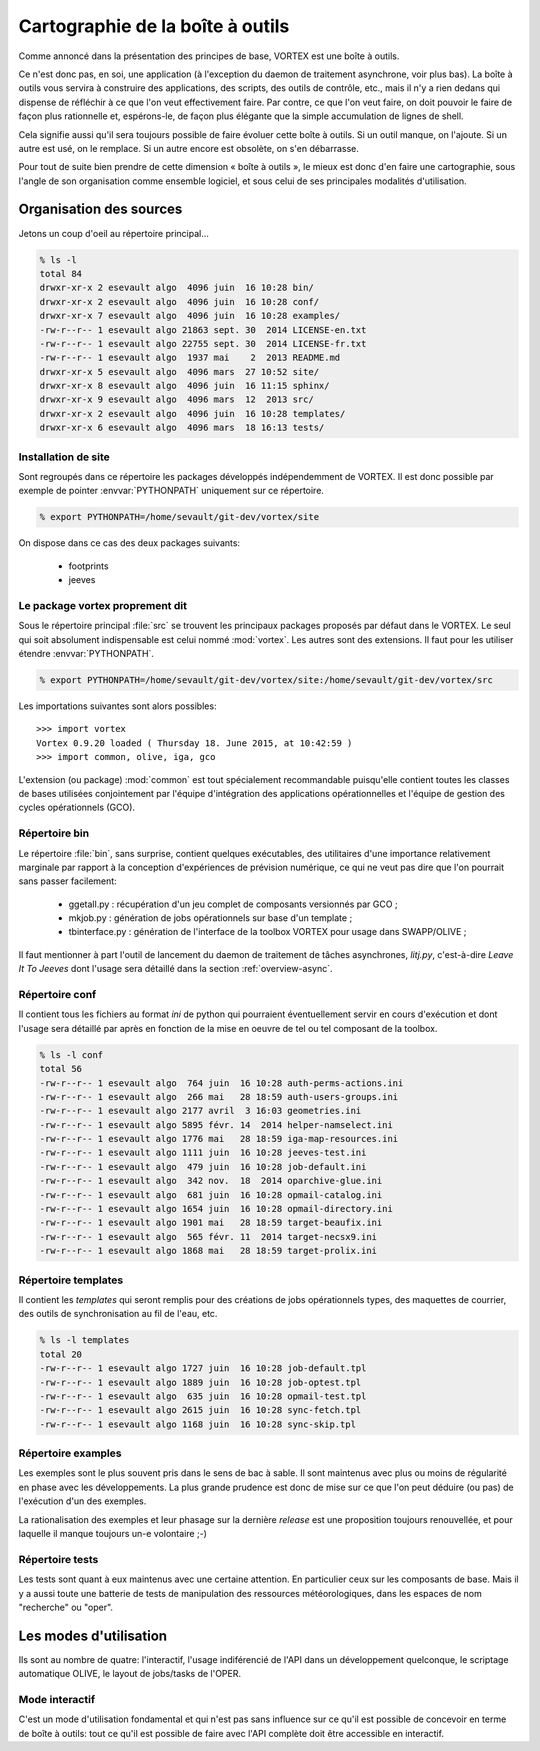 .. _overview-carto:

*********************************
Cartographie de la boîte à outils
*********************************

Comme annoncé dans la présentation des principes de base, VORTEX est une boîte à outils.

Ce n'est donc pas, en soi, une application (à l'exception du daemon de traitement asynchrone, voir plus bas).
La boîte à outils vous servira à construire des applications, des scripts, des outils de contrôle, etc.,
mais il n'y a rien dedans qui dispense de réfléchir à ce que l'on veut effectivement faire.
Par contre, ce que l'on veut faire, on doit pouvoir le faire de façon plus rationnelle et, espérons-le,
de façon plus élégante que la simple accumulation de lignes de shell.

Cela signifie aussi qu'il sera toujours possible de faire évoluer cette boîte à outils.
Si un outil manque, on l'ajoute. Si un autre est usé, on le remplace.
Si un autre encore est obsolète, on s'en débarrasse.

Pour tout de suite bien prendre de cette dimension « boîte à outils », le mieux est donc d'en faire une cartographie,
sous l'angle de son organisation comme ensemble logiciel, et sous celui de ses principales modalités d'utilisation.


========================
Organisation des sources
========================

Jetons un coup d'oeil au répertoire principal...

.. code-block:: bash

    % ls -l
    total 84
    drwxr-xr-x 2 esevault algo  4096 juin  16 10:28 bin/
    drwxr-xr-x 2 esevault algo  4096 juin  16 10:28 conf/
    drwxr-xr-x 7 esevault algo  4096 juin  16 10:28 examples/
    -rw-r--r-- 1 esevault algo 21863 sept. 30  2014 LICENSE-en.txt
    -rw-r--r-- 1 esevault algo 22755 sept. 30  2014 LICENSE-fr.txt
    -rw-r--r-- 1 esevault algo  1937 mai    2  2013 README.md
    drwxr-xr-x 5 esevault algo  4096 mars  27 10:52 site/
    drwxr-xr-x 8 esevault algo  4096 juin  16 11:15 sphinx/
    drwxr-xr-x 9 esevault algo  4096 mars  12  2013 src/
    drwxr-xr-x 2 esevault algo  4096 juin  16 10:28 templates/
    drwxr-xr-x 6 esevault algo  4096 mars  18 16:13 tests/

Installation de site
--------------------

Sont regroupés dans ce répertoire les packages développés indépendemment de VORTEX. Il est donc possible
par exemple de pointer :envvar:`PYTHONPATH` uniquement sur ce répertoire.

.. code-block:: bash

    % export PYTHONPATH=/home/sevault/git-dev/vortex/site

On dispose dans ce cas des deux packages suivants:

    * footprints
    * jeeves


Le package vortex proprement dit
--------------------------------

Sous le répertoire principal :file:`src` se trouvent les principaux packages proposés par défaut dans le VORTEX.
Le seul qui soit absolument indispensable est celui nommé :mod:`vortex`. Les autres sont des extensions.
Il faut pour les utiliser étendre :envvar:`PYTHONPATH`.

.. code-block:: bash

    % export PYTHONPATH=/home/sevault/git-dev/vortex/site:/home/sevault/git-dev/vortex/src

Les importations suivantes sont alors possibles::

    >>> import vortex
    Vortex 0.9.20 loaded ( Thursday 18. June 2015, at 10:42:59 )
    >>> import common, olive, iga, gco

L'extension (ou package) :mod:`common` est tout spécialement recommandable puisqu'elle contient
toutes les classes de bases utilisées conjointement par l'équipe d'intégration des applications opérationnelles
et l'équipe de gestion des cycles opérationnels (GCO).

Répertoire bin
--------------

Le répertoire :file:`bin`, sans surprise, contient quelques exécutables, des utilitaires d'une importance relativement
marginale par rapport à la conception d'expériences de prévision numérique, ce qui ne veut pas dire que l'on pourrait
sans passer facilement:

  * ggetall.py : récupération d'un jeu complet de composants versionnés par GCO ;
  * mkjob.py : génération de jobs opérationnels sur base d'un template ;
  * tbinterface.py : génération de l'interface de la toolbox VORTEX pour usage dans SWAPP/OLIVE ;

Il faut mentionner à part l'outil de lancement du daemon de traitement de tâches asynchrones, *litj.py*,
c'est-à-dire *Leave It To Jeeves* dont l'usage sera détaillé dans la section :ref:`overview-async`.

Répertoire conf
---------------

Il contient tous les fichiers au format *ini* de python qui pourraient éventuellement servir en cours d'exécution
et dont l'usage sera détaillé par après en fonction de la mise en oeuvre de tel ou tel composant de la toolbox.

.. code-block:: bash

    % ls -l conf
    total 56
    -rw-r--r-- 1 esevault algo  764 juin  16 10:28 auth-perms-actions.ini
    -rw-r--r-- 1 esevault algo  266 mai   28 18:59 auth-users-groups.ini
    -rw-r--r-- 1 esevault algo 2177 avril  3 16:03 geometries.ini
    -rw-r--r-- 1 esevault algo 5895 févr. 14  2014 helper-namselect.ini
    -rw-r--r-- 1 esevault algo 1776 mai   28 18:59 iga-map-resources.ini
    -rw-r--r-- 1 esevault algo 1111 juin  16 10:28 jeeves-test.ini
    -rw-r--r-- 1 esevault algo  479 juin  16 10:28 job-default.ini
    -rw-r--r-- 1 esevault algo  342 nov.  18  2014 oparchive-glue.ini
    -rw-r--r-- 1 esevault algo  681 juin  16 10:28 opmail-catalog.ini
    -rw-r--r-- 1 esevault algo 1654 juin  16 10:28 opmail-directory.ini
    -rw-r--r-- 1 esevault algo 1901 mai   28 18:59 target-beaufix.ini
    -rw-r--r-- 1 esevault algo  565 févr. 11  2014 target-necsx9.ini
    -rw-r--r-- 1 esevault algo 1868 mai   28 18:59 target-prolix.ini

Répertoire templates
--------------------

Il contient les *templates* qui seront remplis pour des créations de jobs opérationnels types,
des maquettes de courrier, des outils de synchronisation au fil de l'eau, etc.

.. code-block:: bash

    % ls -l templates
    total 20
    -rw-r--r-- 1 esevault algo 1727 juin  16 10:28 job-default.tpl
    -rw-r--r-- 1 esevault algo 1889 juin  16 10:28 job-optest.tpl
    -rw-r--r-- 1 esevault algo  635 juin  16 10:28 opmail-test.tpl
    -rw-r--r-- 1 esevault algo 2615 juin  16 10:28 sync-fetch.tpl
    -rw-r--r-- 1 esevault algo 1168 juin  16 10:28 sync-skip.tpl

Répertoire examples
-------------------

Les exemples sont le plus souvent pris dans le sens de bac à sable. Il sont maintenus avec plus ou moins
de régularité en phase avec les développements. La plus grande prudence est donc de mise sur ce que l'on
peut déduire (ou pas) de l'exécution d'un des exemples.

La rationalisation des exemples et leur phasage sur la dernière *release* est une proposition toujours
renouvellée, et pour laquelle il manque toujours un-e volontaire ;-)

Répertoire tests
----------------

Les tests sont quant à eux maintenus avec une certaine attention. En particulier ceux sur les composants de base.
Mais il y a aussi toute une batterie de tests de manipulation des ressources météorologiques, dans les espaces
de nom "recherche" ou "oper".

=======================
Les modes d'utilisation
=======================

Ils sont au nombre de quatre: l'interactif, l'usage indiférencié de l'API dans un
développement quelconque, le scriptage automatique OLIVE, le layout de jobs/tasks de l'OPER.

Mode interactif
---------------

C'est un mode d'utilisation fondamental et qui n'est pas sans influence sur ce qu'il est possible
de concevoir en terme de boîte à outils: tout ce qu'il est possible de faire avec l'API complète
doit être accessible en interactif.


.. seealso:: les pages dédiées au mode d'utilisation olive et oper...

    * :ref:`overview-olive`
    * :ref:`overview-opjobs`

